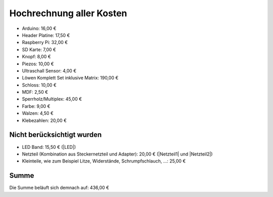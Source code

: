 Hochrechnung aller Kosten
=========================

* Arduino: 16,00 €
* Header Platine: 17,50 €
* Raspberry Pi: 32,00 €
* SD Karte: 7,00 €
* Knopf: 8,00 €
* Piezos: 10,00 €
* Ultraschall Sensor: 4,00 €
* Löwen Komplett Set inklusive Matrix: 190,00 €
* Schloss: 10,00 €
* MDF: 2,50 €
* Sperrholz/Multiplex: 45,00 €
* Farbe: 9,00 €
* Walzen: 4,50 €
* Klebezahlen: 20,00 €


Nicht berücksichtigt wurden
---------------------------

* LED Band: 15,50 € (|LED|)
* Netzteil (Kombination aus Steckernetzteil und Adapter): 20,00 € (|Netzteil1| und |Netzteil2|)
* Kleinteile, wie zum Beispiel Litze, Widerstände, Schrumpfschlauch, ...: 25,00 €

.. |LED| raw:: html

  <a href="https://www.led-konzept.de/LED-Streifen-12V-weiss-24W-pro-5m-neutralweiss-200cm-ohne-Anschluesse" target="_blank">led-konzept.de</a>

.. |Netzteil1| raw:: html

  <a href="https://www.amazon.de/Goobay-Spannung-Adapterkabel-4-polig-3-polig/dp/B003KR3UMK/ref=sr_1_20?keywords=Netzteil+12v+5v+Molex&qid=1560943772&s=gateway&sr=8-20" target="_blank">Amazon</a>

.. |Netzteil2| raw:: html

  <a href="https://www.amazon.de/NAVILOCK-Netzteil-ext-240V-4-Pin/dp/B002V9S46K/ref=pd_bxgy_147_img_2/260-0149881-9049951?_encoding=UTF8&pd_rd_i=B002V9S46K&pd_rd_r=0931c3ff-9286-11e9-998f-d1aa4b386d80&pd_rd_w=quWPR&pd_rd_wg=gA6qm&pf_rd_p=449f5fd6-8f81-46b7-aa57-ca96572671a1&pf_rd_r=KS4AFM1KJ9S6B637XZAG&psc=1&refRID=KS4AFM1KJ9S6B637XZAG" target="_blank">Amazon</a>

Summe
-----

Die Summe beläuft sich demnach auf: 436,00 €
